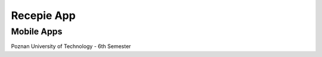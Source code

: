 Recepie App
##############
**Mobile Apps**
++++++++++++++++
Poznan University of Technology - 6th Semester
